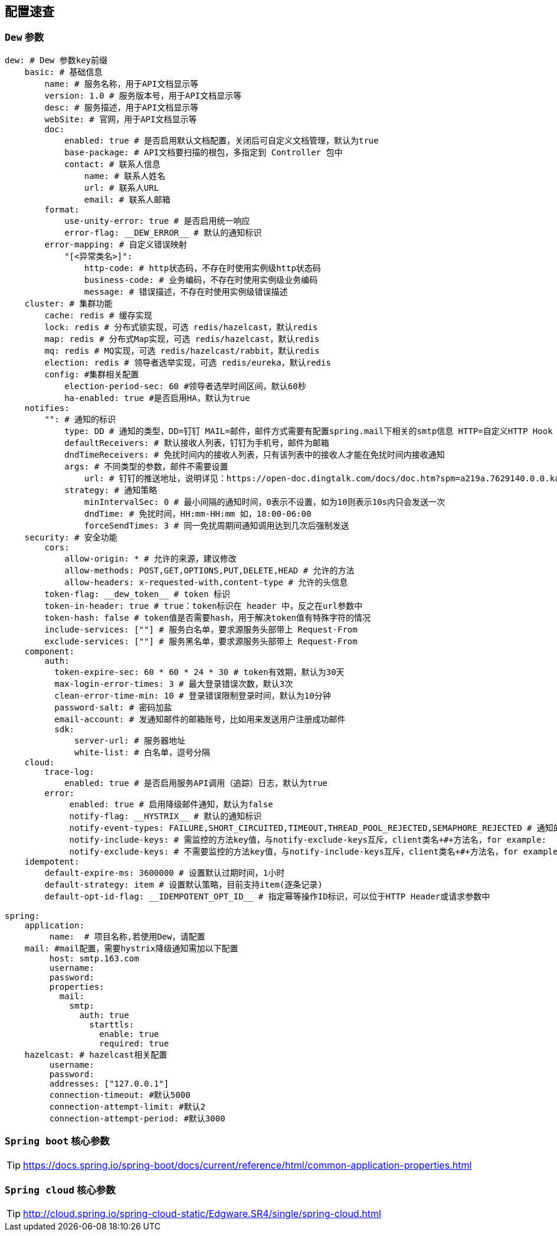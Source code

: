 == 配置速查

=== `Dew` 参数

[source,yml]
----
dew: # Dew 参数key前缀
    basic: # 基础信息
        name: # 服务名称，用于API文档显示等
        version: 1.0 # 服务版本号，用于API文档显示等
        desc: # 服务描述，用于API文档显示等
        webSite: # 官网，用于API文档显示等
        doc:
            enabled: true # 是否启用默认文档配置，关闭后可自定义文档管理，默认为true
            base-package: # API文档要扫描的根包，多指定到 Controller 包中
            contact: # 联系人信息
                name: # 联系人姓名
                url: # 联系人URL
                email: # 联系人邮箱
        format:
            use-unity-error: true # 是否启用统一响应
            error-flag: __DEW_ERROR__ # 默认的通知标识
        error-mapping: # 自定义错误映射
            "[<异常类名>]":
                http-code: # http状态码，不存在时使用实例级http状态码
                business-code: # 业务编码，不存在时使用实例级业务编码
                message: # 错误描述，不存在时使用实例级错误描述
    cluster: # 集群功能
        cache: redis # 缓存实现
        lock: redis # 分布式锁实现，可选 redis/hazelcast，默认redis
        map: redis # 分布式Map实现，可选 redis/hazelcast，默认redis
        mq: redis # MQ实现，可选 redis/hazelcast/rabbit，默认redis
        election: redis # 领导者选举实现，可选 redis/eureka，默认redis
        config: #集群相关配置
            election-period-sec: 60 #领导者选举时间区间，默认60秒
            ha-enabled: true #是否启用HA，默认为true
    notifies:
        "": # 通知的标识
            type: DD # 通知的类型，DD=钉钉 MAIL=邮件，邮件方式需要有配置spring.mail下相关的smtp信息 HTTP=自定义HTTP Hook
            defaultReceivers: # 默认接收人列表，钉钉为手机号，邮件为邮箱
            dndTimeReceivers: # 免扰时间内的接收人列表，只有该列表中的接收人才能在免扰时间内接收通知
            args: # 不同类型的参数，邮件不需要设置
                url: # 钉钉的推送地址，说明详见：https://open-doc.dingtalk.com/docs/doc.htm?spm=a219a.7629140.0.0.karFPe&treeId=257&articleId=105735&docType=1
            strategy: # 通知策略
                minIntervalSec: 0 # 最小间隔的通知时间，0表示不设置，如为10则表示10s内只会发送一次
                dndTime: # 免扰时间，HH:mm-HH:mm 如，18:00-06:00
                forceSendTimes: 3 # 同一免扰周期间通知调用达到几次后强制发送
    security: # 安全功能
        cors:
            allow-origin: * # 允许的来源，建议修改
            allow-methods: POST,GET,OPTIONS,PUT,DELETE,HEAD # 允许的方法
            allow-headers: x-requested-with,content-type # 允许的头信息
        token-flag: __dew_token__ # token 标识
        token-in-header: true # true：token标识在 header 中，反之在url参数中
        token-hash: false # token值是否需要hash，用于解决token值有特殊字符的情况
        include-services: [""] # 服务白名单，要求源服务头部带上 Request-From
        exclude-services: [""] # 服务黑名单，要求源服务头部带上 Request-From
    component:
        auth:
          token-expire-sec: 60 * 60 * 24 * 30 # token有效期，默认为30天
          max-login-error-times: 3 # 最大登录错误次数，默认3次
          clean-error-time-min: 10 # 登录错误限制登录时间，默认为10分钟
          password-salt: # 密码加盐
          email-account: # 发通知邮件的邮箱账号，比如用来发送用户注册成功邮件
          sdk:
              server-url: # 服务器地址
              white-list: # 白名单，逗号分隔
    cloud:
        trace-log:
            enabled: true # 是否启用服务API调用（追踪）日志，默认为true
        error:
             enabled: true # 启用降级邮件通知，默认为false
             notify-flag: __HYSTRIX__ # 默认的通知标识
             notify-event-types: FAILURE,SHORT_CIRCUITED,TIMEOUT,THREAD_POOL_REJECTED,SEMAPHORE_REJECTED # 通知的事件类型
             notify-include-keys: # 需监控的方法key值，与notify-exclude-keys互斥，client类名+#+方法名，for example:  ExampleClient#deleteExe(int,String)
             notify-exclude-keys: # 不需要监控的方法key值，与notify-include-keys互斥，client类名+#+方法名，for example:  ExampleClient#deleteExe(int,String)
    idempotent:
        default-expire-ms: 3600000 # 设置默认过期时间，1小时
        default-strategy: item # 设置默认策略，目前支持item(逐条记录)
        default-opt-id-flag: __IDEMPOTENT_OPT_ID__ # 指定幂等操作ID标识，可以位于HTTP Header或请求参数中

spring:
    application:
         name:  # 项目名称,若使用Dew，请配置
    mail: #mail配置，需要hystrix降级通知需加以下配置
         host: smtp.163.com
         username:
         password:
         properties:
           mail:
             smtp:
               auth: true
                 starttls:
                   enable: true
                   required: true
    hazelcast: # hazelcast相关配置
         username:
         password:
         addresses: ["127.0.0.1"]
         connection-timeout: #默认5000
         connection-attempt-limit: #默认2
         connection-attempt-period: #默认3000
----

=== `Spring boot` 核心参数

TIP: https://docs.spring.io/spring-boot/docs/current/reference/html/common-application-properties.html

=== `Spring cloud` 核心参数

TIP: http://cloud.spring.io/spring-cloud-static/Edgware.SR4/single/spring-cloud.html


